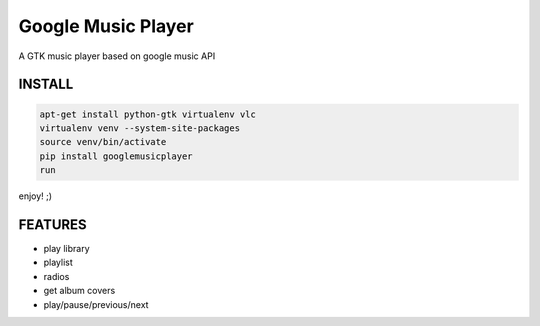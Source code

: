 Google Music Player
===================

A GTK music player based on google music API

INSTALL
-------

.. code::

    apt-get install python-gtk virtualenv vlc
    virtualenv venv --system-site-packages
    source venv/bin/activate
    pip install googlemusicplayer
    run

enjoy! ;)

FEATURES
--------

- play library
- playlist
- radios

- get album covers
- play/pause/previous/next
